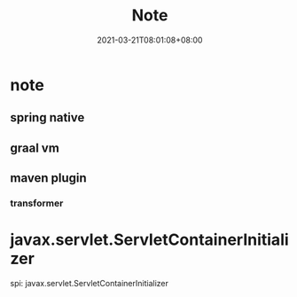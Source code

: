 #+title: Note
#+date:  2021-03-21T08:01:08+08:00
#+weight: 2


* note

** spring native

** graal vm

** maven  plugin

*** transformer

* javax.servlet.ServletContainerInitializer
  spi:
javax.servlet.ServletContainerInitializer